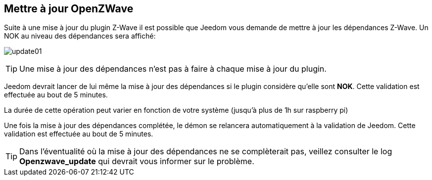 == Mettre à jour OpenZWave

Suite à une mise à jour du plugin Z-Wave il est possible que Jeedom vous demande de mettre à jour les dépendances Z-Wave.
Un NOK au niveau des dépendances sera affiché:

image:../images/update01.png[]

[TIP]
Une mise à jour des dépendances n'est pas à faire à chaque mise à jour du plugin.

Jeedom devrait lancer de lui même la mise à jour des dépendances si le plugin considère qu'elle sont *NOK*.
Cette validation est effectuée au bout de 5 minutes.


La durée de cette opération peut varier en fonction de votre système (jusqu'à plus de 1h sur raspberry pi)


Une fois la mise à jour des dépendances complétée, le démon se relancera automatiquement à la validation de Jeedom.
Cette validation est effectuée au bout de 5 minutes.


[TIP]
Dans l'éventualité où la mise à jour des dépendances ne se complèterait pas, veillez consulter le log *Openzwave_update* qui devrait vous informer sur le problème.
